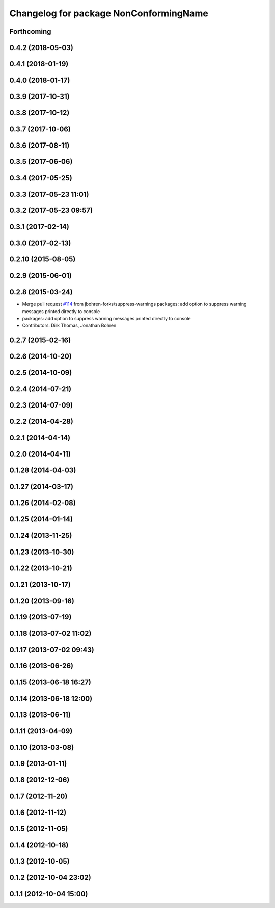 ^^^^^^^^^^^^^^^^^^^^^^^^^^^^^^^^^^^^^^^
Changelog for package NonConformingName
^^^^^^^^^^^^^^^^^^^^^^^^^^^^^^^^^^^^^^^

Forthcoming
-----------

0.4.2 (2018-05-03)
------------------

0.4.1 (2018-01-19)
------------------

0.4.0 (2018-01-17)
------------------

0.3.9 (2017-10-31)
------------------

0.3.8 (2017-10-12)
------------------

0.3.7 (2017-10-06)
------------------

0.3.6 (2017-08-11)
------------------

0.3.5 (2017-06-06)
------------------

0.3.4 (2017-05-25)
------------------

0.3.3 (2017-05-23 11:01)
------------------------

0.3.2 (2017-05-23 09:57)
------------------------

0.3.1 (2017-02-14)
------------------

0.3.0 (2017-02-13)
------------------

0.2.10 (2015-08-05)
-------------------

0.2.9 (2015-06-01)
------------------

0.2.8 (2015-03-24)
------------------
* Merge pull request `#114 <https://github.com/Nickolaim/catkin_pkg/issues/114>`_ from jbohren-forks/suppress-warnings
  packages: add option to suppress warning messages printed directly to console
* packages: add option to suppress warning messages printed directly to console
* Contributors: Dirk Thomas, Jonathan Bohren

0.2.7 (2015-02-16)
------------------

0.2.6 (2014-10-20)
------------------

0.2.5 (2014-10-09)
------------------

0.2.4 (2014-07-21)
------------------

0.2.3 (2014-07-09)
------------------

0.2.2 (2014-04-28)
------------------

0.2.1 (2014-04-14)
------------------

0.2.0 (2014-04-11)
------------------

0.1.28 (2014-04-03)
-------------------

0.1.27 (2014-03-17)
-------------------

0.1.26 (2014-02-08)
-------------------

0.1.25 (2014-01-14)
-------------------

0.1.24 (2013-11-25)
-------------------

0.1.23 (2013-10-30)
-------------------

0.1.22 (2013-10-21)
-------------------

0.1.21 (2013-10-17)
-------------------

0.1.20 (2013-09-16)
-------------------

0.1.19 (2013-07-19)
-------------------

0.1.18 (2013-07-02 11:02)
-------------------------

0.1.17 (2013-07-02 09:43)
-------------------------

0.1.16 (2013-06-26)
-------------------

0.1.15 (2013-06-18 16:27)
-------------------------

0.1.14 (2013-06-18 12:00)
-------------------------

0.1.13 (2013-06-11)
-------------------

0.1.11 (2013-04-09)
-------------------

0.1.10 (2013-03-08)
-------------------

0.1.9 (2013-01-11)
------------------

0.1.8 (2012-12-06)
------------------

0.1.7 (2012-11-20)
------------------

0.1.6 (2012-11-12)
------------------

0.1.5 (2012-11-05)
------------------

0.1.4 (2012-10-18)
------------------

0.1.3 (2012-10-05)
------------------

0.1.2 (2012-10-04 23:02)
------------------------

0.1.1 (2012-10-04 15:00)
------------------------

